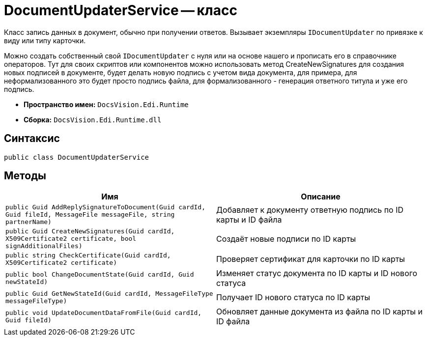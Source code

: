 = DocumentUpdaterService -- класс

Класс запись данных в документ, обычно при получении ответов.
Вызывает экземпляры `IDocumentUpdater` по привязке к виду или типу карточки.

Можно создать собственный свой `IDocumentUpdater` с нуля или на основе нашего и прописать его в справочнике операторов.
Тут для своих скриптов или компонентов можно использовать метод CreateNewSignatures для создания новых подписей в документе, будет делать новую подпись с учетом вида документа, для примера, для неформализованного это будет просто подпись файла, для формализованного - генерация ответного титула и уже его подпись.

* *Пространство имен:* `DocsVision.Edi.Runtime`
* *Сборка:* `DocsVision.Edi.Runtime.dll`

== Синтаксис

[source,csharp]
----
public class DocumentUpdaterService
----

== Методы

[cols=",",options="header"]
|===
|Имя |Описание

|`public Guid AddReplySignatureToDocument(Guid cardId, Guid fileId, MessageFile messageFile, string partnerName)`
|Добавляет к документу ответную подпись по ID карты и ID файла
|`public Guid CreateNewSignatures(Guid cardId, X509Certificate2 certificate, bool signAdditionalFiles)`
|Создаёт новые подписи по ID карты
|`public string CheckCertificate(Guid cardId, X509Certificate2 certificate)`
|Проверяет сертификат для карточки по ID карты
|`public bool ChangeDocumentState(Guid cardId, Guid newStateId)`
|Изменяет статус документа по ID карты и ID нового статуса
|`public Guid GetNewStateId(Guid cardId, MessageFileType messageFileType)`
|Получает ID нового статуса по ID карты
|`public void UpdateDocumentDataFromFile(Guid cardId, Guid fileId)`
|Обновляет данные документа из файла по ID карты и ID файла
|===